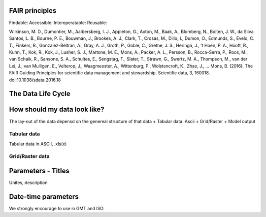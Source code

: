 
FAIR principles
===============

Findable:
Accessible:
Interoperatable:
Reusable:

Wilkinson, M. D., Dumontier, M., Aalbersberg, I. J., Appleton, G., Axton, M., Baak, A., Blomberg, N., Boiten, J. W., da Silva Santos, L. B., Bourne, P. E., Bouwman, J., Brookes, A. J., Clark, T., Crosas, M., Dillo, I., Dumon, O., Edmunds, S., Evelo, C. T., Finkers, R., Gonzalez-Beltran, A., Gray, A. J., Groth, P., Goble, C., Grethe, J. S., Heringa, J., 't Hoen, P. A., Hooft, R., Kuhn, T., Kok, R., Kok, J., Lusher, S. J., Martone, M. E., Mons, A., Packer, A. L., Persson, B., Rocca-Serra, P., Roos, M., van Schaik, R., Sansone, S. A., Schultes, E., Sengstag, T., Slater, T., Strawn, G., Swertz, M. A., Thompson, M., van der Lei, J., van Mulligen, E., Velterop, J., Waagmeester, A., Wittenburg, P., Wolstencroft, K., Zhao, J., … Mons, B. (2016). The FAIR Guiding Principles for scientific data management and stewardship. Scientific data, 3, 160018. doi:10.1038/sdata.2016.18

The Data Life Cycle
===================







How should my data look like?
===============================
The lay-out of the data depensd on the genereal structure of that data
+ Tabular data: Ascii
+ Grid/Raster
+ Model output

Tabular data
--------------
Tabular data in ASCII, .xls(x)

Grid/Raster data
-----------------
Parameters - Titles
====================
Unites, description

Date-time parameters
====================
We strongly encourage to use in GMT and ISO
